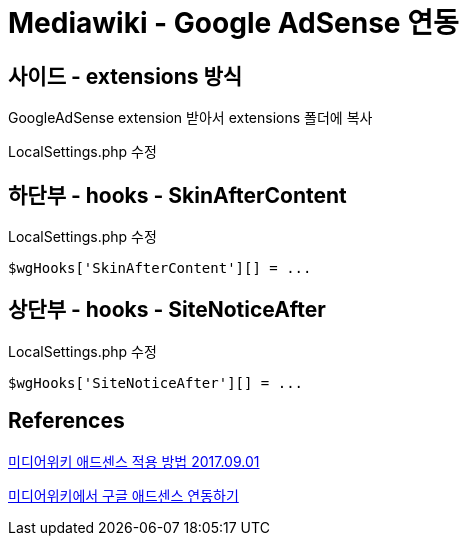 :hardbreaks:
= Mediawiki - Google AdSense 연동

== 사이드 - extensions 방식

GoogleAdSense extension 받아서 extensions 폴더에 복사

LocalSettings.php 수정



== 하단부 - hooks - SkinAfterContent

LocalSettings.php 수정

[source,php]
----
$wgHooks['SkinAfterContent'][] = ...
----


== 상단부 - hooks - SiteNoticeAfter

LocalSettings.php 수정

[source,php]
----
$wgHooks['SiteNoticeAfter'][] = ...
----

== References
https://airtravelinfo.kr/homepage_tip/1227760[미디어위키 애드센스 적용 방법 2017.09.01]

http://gamedic.org/index.php/%EB%AF%B8%EB%94%94%EC%96%B4%EC%9C%84%ED%82%A4%EC%97%90%EC%84%9C_%EA%B5%AC%EA%B8%80_%EC%95%A0%EB%93%9C%EC%84%BC%EC%8A%A4_%EC%97%B0%EB%8F%99%ED%95%98%EA%B8%B0[미디어위키에서 구글 애드센스 연동하기]



